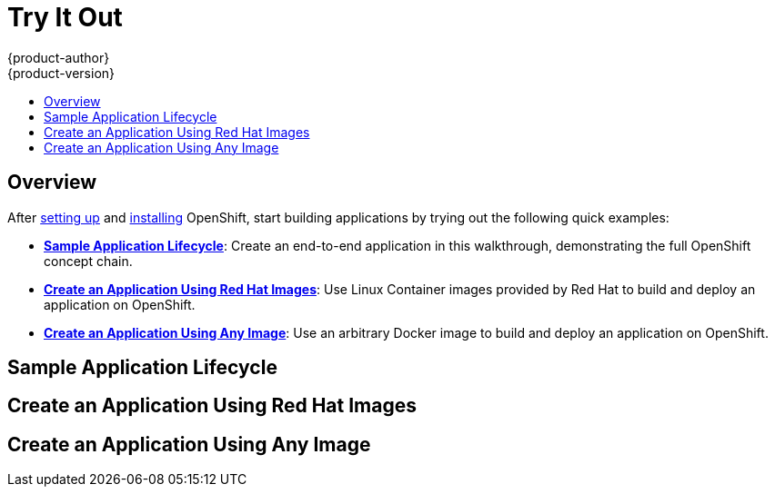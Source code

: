 = Try It Out
{product-author}
{product-version}
:data-uri:
:icons:
:experimental:
:toc: macro
:toc-title:

toc::[]

== Overview

After link:setup.html[setting up] and link:installation.html[installing] OpenShift, start building applications by trying out the following quick examples:

- *link:#sample-application-lifecycle[Sample Application Lifecycle]*: Create an end-to-end application in this walkthrough, demonstrating the full OpenShift concept chain.
- *link:#create-an-application-using-red-hat-images[Create an Application Using Red Hat Images]*: Use Linux Container images provided by Red Hat to build and deploy an application on OpenShift.
- *link:#create-an-application-using-any-image[Create an Application Using Any Image]*: Use an arbitrary Docker image to build and deploy an application on OpenShift.

== Sample Application Lifecycle

== Create an Application Using Red Hat Images

== Create an Application Using Any Image
